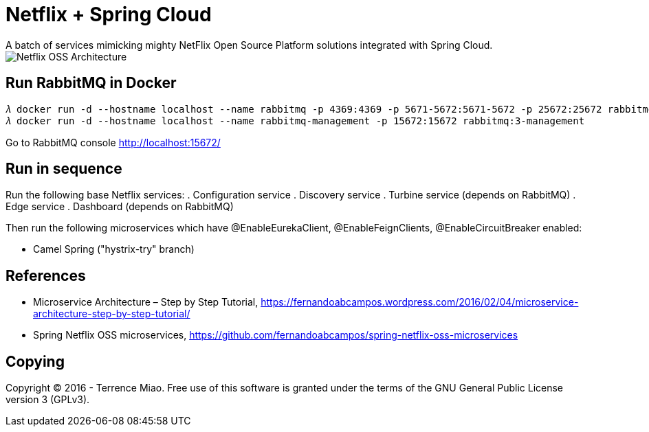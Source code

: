 Netflix + Spring Cloud
======================
A batch of services mimicking mighty NetFlix Open Source Platform solutions integrated with Spring Cloud.

image::Netflix{sp}OSS{sp}Architecture.png[Netflix OSS Architecture]

Run RabbitMQ in Docker
----------------------
[source.console]
𝜆 docker run -d --hostname localhost --name rabbitmq -p 4369:4369 -p 5671-5672:5671-5672 -p 25672:25672 rabbitmq:3
𝜆 docker run -d --hostname localhost --name rabbitmq-management -p 15672:15672 rabbitmq:3-management

Go to RabbitMQ console http://localhost:15672/


Run in sequence
---------------
Run the following base Netflix services:
. Configuration service
. Discovery service
. Turbine service (depends on RabbitMQ)
. Edge service
. Dashboard (depends on RabbitMQ)

Then run the following microservices which have @EnableEurekaClient, @EnableFeignClients, @EnableCircuitBreaker enabled:

- Camel Spring ("hystrix-try" branch)


References
----------
- Microservice Architecture – Step by Step Tutorial, https://fernandoabcampos.wordpress.com/2016/02/04/microservice-architecture-step-by-step-tutorial/
- Spring Netflix OSS microservices, https://github.com/fernandoabcampos/spring-netflix-oss-microservices


Copying
-------
Copyright © 2016 - Terrence Miao. Free use of this software is granted under the terms of the GNU General Public License version 3 (GPLv3).
